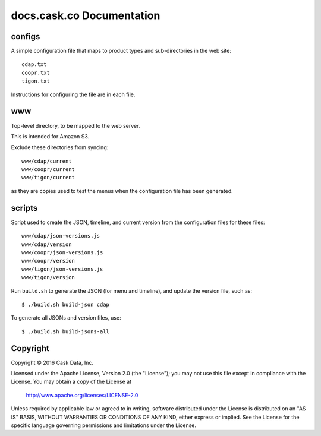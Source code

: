 ==========================
docs.cask.co Documentation
==========================

configs
=======
A simple configuration file that maps to product types and sub-directories in the web site::

  cdap.txt
  coopr.txt
  tigon.txt
  
Instructions for configuring the file are in each file.


www
===
Top-level directory, to be mapped to the web server.

This is intended for Amazon S3.

Exclude these directories from syncing::

  www/cdap/current
  www/coopr/current
  www/tigon/current

as they are copies used to test the menus when the configuration file has been generated.


scripts
=======
Script used to create the JSON, timeline, and current version from the configuration files
for these files::

  www/cdap/json-versions.js
  www/cdap/version
  www/coopr/json-versions.js
  www/coopr/version
  www/tigon/json-versions.js
  www/tigon/version

Run ``build.sh`` to generate the JSON (for menu and timeline), and update the version
file, such as::

  $ ./build.sh build-json cdap
  
To generate all JSONs and version files, use::

  $ ./build.sh build-jsons-all


Copyright
=========
Copyright © 2016 Cask Data, Inc.

Licensed under the Apache License, Version 2.0 (the "License");
you may not use this file except in compliance with the License.
You may obtain a copy of the License at

   http://www.apache.org/licenses/LICENSE-2.0

Unless required by applicable law or agreed to in writing, software
distributed under the License is distributed on an "AS IS" BASIS,
WITHOUT WARRANTIES OR CONDITIONS OF ANY KIND, either express or implied.
See the License for the specific language governing permissions and
limitations under the License.
